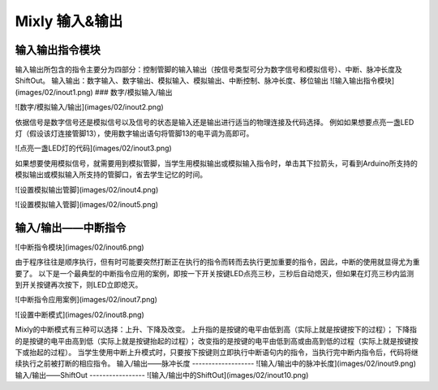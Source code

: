 Mixly 输入&输出
================

输入输出指令模块
------------------

输入输出所包含的指令主要分为四部分：控制管脚的输入输出（按信号类型可分为数字信号和模拟信号）、中断、脉冲长度及ShiftOut。
输入输出：数字输入、数字输出、模拟输入、模拟输出、中断控制、脉冲长度、移位输出
![输入输出指令模块](images/02/inout1.png)
### 数字/模拟输入/输出

![数字/模拟输入/输出](images/02/inout2.png)

依据信号是数字信号还是模拟信号以及信号的状态是输入还是输出进行适当的物理连接及代码选择。
例如如果想要点亮一盏LED灯（假设该灯连接管脚13），使用数字输出语句将管脚13的电平调为高即可。

![点亮一盏LED灯的代码](images/02/inout3.png)

如果想要使用模拟信号，就需要用到模拟管脚，当学生用模拟输出或模拟输入指令时，单击其下拉箭头，可看到Arduino所支持的模拟输出或模拟输入所支持的管脚口，省去学生记忆的时间。

![设置模拟输出管脚](images/02/inout4.png)

![设置模拟输入管脚](images/02/inout5.png)

输入/输出——中断指令
----------------
![中断指令模块](images/02/inout6.png)

由于程序往往是顺序执行，但有时可能要突然打断正在执行的指令而转而去执行更加重要的指令，因此，中断的使用就显得尤为重要了。
以下是一个最典型的中断指令应用的案例，即按一下开关按键LED点亮三秒，三秒后自动熄灭，但如果在灯亮三秒内监测到开关按键再次按下，则LED立即熄灭。

![中断指令应用案例](images/02/inout7.png)

![设置中断模式](images/02/inout8.png)

Mixly的中断模式有三种可以选择：上升、下降及改变。
上升指的是按键的电平由低到高（实际上就是按键按下的过程）；
下降指的是按键的电平由高到低（实际上就是按键抬起的过程）；
改变指的是按键的电平由低到高或由高到低的过程（实际上就是按键按下或抬起的过程）。
当学生使用中断上升模式时，只要按下按键则立即执行中断语句内的指令，当执行完中断内指令后，代码将继续执行之前被打断的相应指令。
输入/输出——脉冲长度
-------------------
![输入/输出中的脉冲长度](images/02/inout9.png)
输入/输出——ShiftOut
-----------------
![输入/输出中的ShiftOut](images/02/inout10.png)